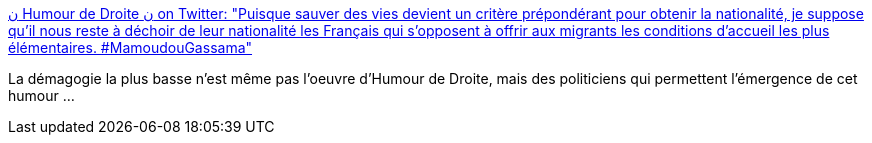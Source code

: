 :jbake-type: post
:jbake-status: published
:jbake-title: ن Humour de Droite ن on Twitter: "Puisque sauver des vies devient un critère prépondérant pour obtenir la nationalité, je suppose qu'il nous reste à déchoir de leur nationalité les Français qui s'opposent à offrir aux migrants les conditions d'accueil les plus élémentaires. #MamoudouGassama"
:jbake-tags: france,politique,_mois_mai,_année_2018
:jbake-date: 2018-05-28
:jbake-depth: ../
:jbake-uri: shaarli/1527489266000.adoc
:jbake-source: https://nicolas-delsaux.hd.free.fr/Shaarli?searchterm=https%3A%2F%2Ftwitter.com%2Fhumourdedroite%2Fstatus%2F1001010722208436224&searchtags=france+politique+_mois_mai+_ann%C3%A9e_2018
:jbake-style: shaarli

https://twitter.com/humourdedroite/status/1001010722208436224[ن Humour de Droite ن on Twitter: "Puisque sauver des vies devient un critère prépondérant pour obtenir la nationalité, je suppose qu'il nous reste à déchoir de leur nationalité les Français qui s'opposent à offrir aux migrants les conditions d'accueil les plus élémentaires. #MamoudouGassama"]

La démagogie la plus basse n'est même pas l'oeuvre d'Humour de Droite, mais des politiciens qui permettent l'émergence de cet humour ...
